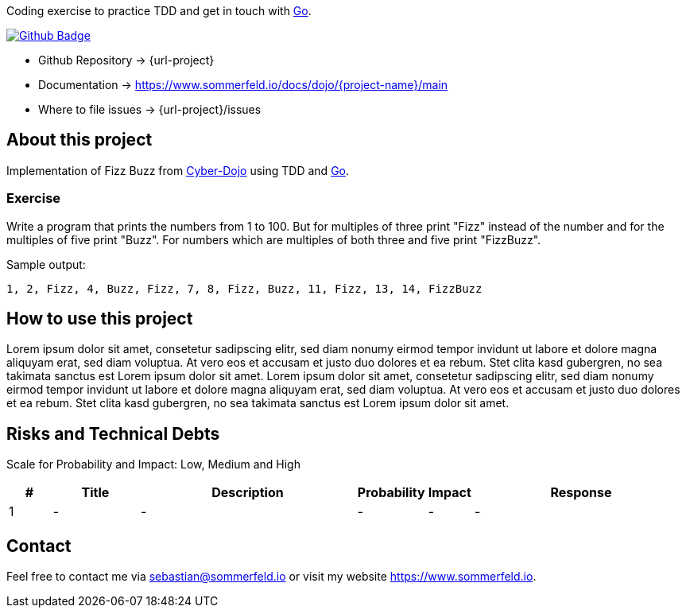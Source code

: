 Coding exercise to practice TDD and get in touch with link:https://go.dev[Go].

image:{github-actions-url}/{job-generate-docs}/{badge}[Github Badge, link={github-actions-url}/{job-generate-docs}]

* Github Repository -> {url-project}
* Documentation -> https://www.sommerfeld.io/docs/dojo/{project-name}/main
* Where to file issues -> {url-project}/issues

== About this project
Implementation of Fizz Buzz from link:https://cyber-dojo.org/creator/choose_problem[Cyber-Dojo] using TDD and link:https://go.dev[Go].

=== Exercise
Write a program that prints the numbers from 1 to 100. But for multiples of three print "Fizz" instead of the number and for the multiples of five print "Buzz". For numbers which are multiples of both three and five print "FizzBuzz".

.Sample output:
[source, bash]
----
1, 2, Fizz, 4, Buzz, Fizz, 7, 8, Fizz, Buzz, 11, Fizz, 13, 14, FizzBuzz
----

== How to use this project
Lorem ipsum dolor sit amet, consetetur sadipscing elitr, sed diam nonumy eirmod tempor invidunt ut labore et dolore magna aliquyam erat, sed diam voluptua. At vero eos et accusam et justo duo dolores et ea rebum. Stet clita kasd gubergren, no sea takimata sanctus est Lorem ipsum dolor sit amet. Lorem ipsum dolor sit amet, consetetur sadipscing elitr, sed diam nonumy eirmod tempor invidunt ut labore et dolore magna aliquyam erat, sed diam voluptua. At vero eos et accusam et justo duo dolores et ea rebum. Stet clita kasd gubergren, no sea takimata sanctus est Lorem ipsum dolor sit amet.

== Risks and Technical Debts
Scale for Probability and Impact: Low, Medium and High

[cols="^1,2,5a,1,1,5a", options="header"]
|===
|# |Title |Description |Probability |Impact |Response
|{counter:usage} |- |- |- |- |-
|===

== Contact
Feel free to contact me via sebastian@sommerfeld.io or visit my website https://www.sommerfeld.io.
